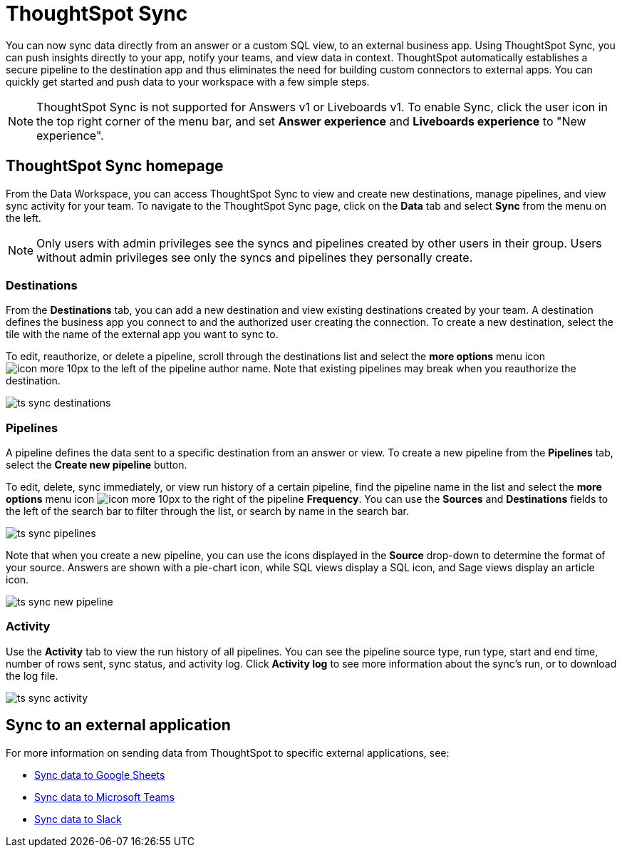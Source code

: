 = ThoughtSpot Sync
:last_updated: 08/26/2022
:linkattrs:
:experimental:
:page-layout: default-cloud
:description: You can use ThoughtSpot Sync to sync data to a third-party business application workspaces such as Slack, Google Sheets, and Microsoft Teams.

You can now sync data directly from an answer or a custom SQL view, to an external business app. Using ThoughtSpot Sync, you can push insights directly to your app, notify your teams, and view data in context. ThoughtSpot automatically establishes a secure pipeline to the destination app and thus eliminates the need for building custom connectors to external apps. You can quickly get started and push data to your workspace with a few simple steps.

NOTE: ThoughtSpot Sync is not supported for Answers v1 or Liveboards v1. To enable Sync, click the user icon in the top right corner of the menu bar, and set *Answer experience* and *Liveboards experience* to "New experience".

== ThoughtSpot Sync homepage

From the Data Workspace, you can access ThoughtSpot Sync to view and create new destinations,
//schedule syncing of output from SQL views or answers,
manage pipelines, and view sync activity for your team. To navigate to the ThoughtSpot Sync page, click on the *Data* tab and select *Sync* from the menu on the left.

NOTE: Only users with admin privileges see the syncs and pipelines created by other users in their group. Users without admin privileges see only the syncs and pipelines they personally create.

=== Destinations

From the *Destinations* tab, you can add a new destination and view existing destinations created by your team. A destination defines the business app you connect to and the authorized user creating the connection. To create a new destination, select the tile with the name of the external app you want to sync to.

To edit, reauthorize, or delete a pipeline, scroll through the destinations list and select the *more options* menu icon image:icon-more-10px.png[] to the left of the pipeline author name. Note that existing pipelines may break when you reauthorize the destination.

image:ts-sync-destinations.png[]

=== Pipelines

A pipeline defines the data sent to a specific destination from an answer or view. To create a new pipeline from the *Pipelines* tab, select the *Create new pipeline* button.

To edit, delete, sync immediately, or view run history of a certain pipeline, find the pipeline name in the list and select the *more options* menu icon image:icon-more-10px.png[] to the right of the pipeline *Frequency*. You can use the *Sources* and *Destinations* fields to the left of the search bar to filter through the list, or search by name in the search bar.

image:ts-sync-pipelines.png[]

Note that when you create a new pipeline, you can use the icons displayed in the *Source* drop-down to determine the format of your source. Answers are shown with a pie-chart icon, while SQL views display a SQL icon, and Sage views display an article icon.

image::ts-sync-new-pipeline.png[]
//update image to get rid of blur

=== Activity

Use the *Activity* tab to view the run history of all pipelines. You can see the pipeline source type, run type, start and end time, number of rows sent, sync status, and activity log. Click *Activity log* to see more information about the sync’s run, or to download the log file.

image:ts-sync-activity.png[]

== Sync to an external application

For more information on sending data from ThoughtSpot to specific external applications, see:

* xref:sync-sheets.adoc[Sync data to Google Sheets]
* xref:sync-ms-teams.adoc[Sync data to Microsoft Teams]
* xref:sync-slack.adoc[Sync data to Slack]